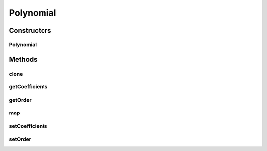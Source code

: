 .. java:import:: ca.nengo.math Function

Polynomial
==========

.. java:package:: ca.nengo.math.impl
   :noindex:

.. java:type:: public class Polynomial extends AbstractFunction implements Function

   A one-dimensional polynomial Function. It is defined by a series of coefficients that must be given in the constructor.

   :author: Bryan Tripp

Constructors
------------
Polynomial
^^^^^^^^^^

.. java:constructor:: public Polynomial(float[] coefficients)
   :outertype: Polynomial

   :param coefficients: Coefficients [a0 a1 a2 ...] in polynomial y = a0 + a1x + a2x^2 + ...

Methods
-------
clone
^^^^^

.. java:method:: @Override public Function clone() throws CloneNotSupportedException
   :outertype: Polynomial

getCoefficients
^^^^^^^^^^^^^^^

.. java:method:: public float[] getCoefficients()
   :outertype: Polynomial

   :return: Coefficients [a0 a1 a2 ...] in polynomial y = a0 + a1x + a2x^2 + ...

getOrder
^^^^^^^^

.. java:method:: public int getOrder()
   :outertype: Polynomial

   :return: Polynomial order

map
^^^

.. java:method:: public float map(float[] from)
   :outertype: Polynomial

   **See also:** :java:ref:`ca.nengo.math.Function.map(float[])`

setCoefficients
^^^^^^^^^^^^^^^

.. java:method:: public void setCoefficients(float[] coefficients)
   :outertype: Polynomial

   :param coefficients: Coefficients [a0 a1 a2 ...] in polynomial y = a0 + a1x + a2x^2 + ...

setOrder
^^^^^^^^

.. java:method:: public void setOrder(int order)
   :outertype: Polynomial

   :param order: Polynomial order

